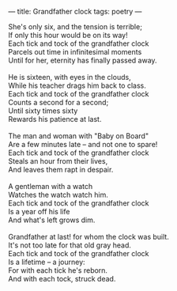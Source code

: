 :PROPERTIES:
:ID:       3D034A83-D54B-4FD6-BE1C-81DA0CF535BE
:SLUG:     grandfather-clock
:END:
---
title: Grandfather clock
tags: poetry
---

#+BEGIN_VERSE
She's only six, and the tension is terrible;
If only this hour would be on its way!
Each tick and tock of the grandfather clock
Parcels out time in infinitesimal moments
Until for her, eternity has finally passed away.

He is sixteen, with eyes in the clouds,
While his teacher drags him back to class.
Each tick and tock of the grandfather clock
Counts a second for a second;
Until sixty times sixty
Rewards his patience at last.

The man and woman with "Baby on Board"
Are a few minutes late -- and not one to spare!
Each tick and tock of the grandfather clock
Steals an hour from their lives,
And leaves them rapt in despair.

A gentleman with a watch
Watches the watch watch him.
Each tick and tock of the grandfather clock
Is a year off his life
And what's left grows dim.

Grandfather at last! for whom the clock was built.
It's not too late for that old gray head.
Each tick and tock of the grandfather clock
Is a lifetime -- a journey:
For with each tick he's reborn.
And with each tock, struck dead.
#+END_VERSE

